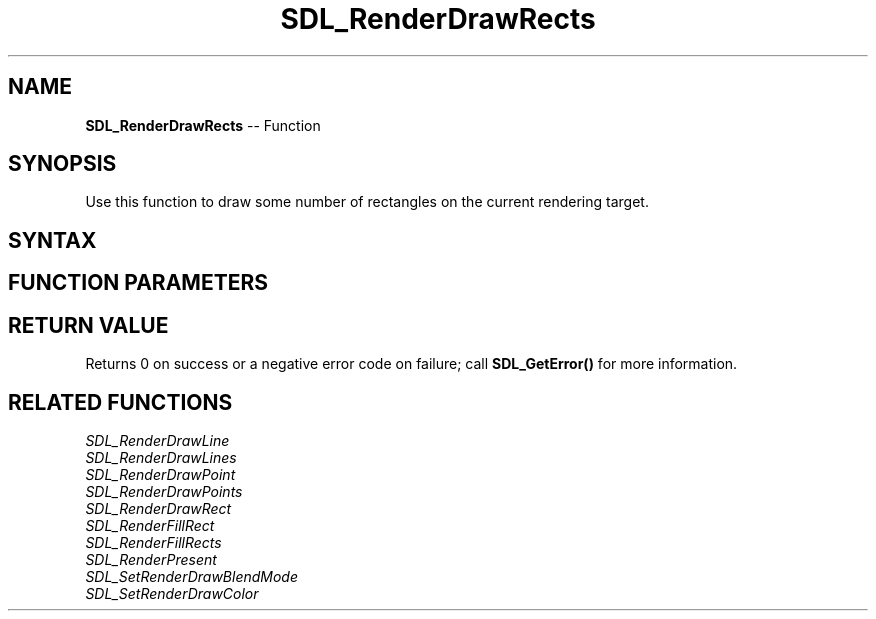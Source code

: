 .TH SDL_RenderDrawRects 3 "2018.10.07" "https://github.com/haxpor/sdl2-manpage" "SDL2"
.SH NAME
\fBSDL_RenderDrawRects\fR -- Function

.SH SYNOPSIS
Use this function to draw some number of rectangles on the current rendering target.

.SH SYNTAX
.TS
tab(:) allbox;
a.
T{
.nf
int SDL_RenderDrawRects(SDL_Renderer*     renderer,
                        const SDL_Rect*   rects,
                        int               count)
.fi
T}
.TE

.SH FUNCTION PARAMETERS
.TS
tab(:) allbox;
ab l.
renderer:T{
the rendering context
T}
rects:T{
an array of \fBSDL_Rect\fR structures representing the rectangles to be drawn
T}
count:T{
the number of rectangles
T}
.TE

.SH RETURN VALUE
Returns 0 on success or a negative error code on failure; call \fBSDL_GetError()\fR for more information.

.SH RELATED FUNCTIONS
\fISDL_RenderDrawLine\fR
.br
\fISDL_RenderDrawLines\fR
.br
\fISDL_RenderDrawPoint\fR
.br
\fISDL_RenderDrawPoints\fR
.br
\fISDL_RenderDrawRect\fR
.br
\fISDL_RenderFillRect\fR
.br
\fISDL_RenderFillRects\fR
.br
\fISDL_RenderPresent\fR
.br
\fISDL_SetRenderDrawBlendMode\fR
.br
\fISDL_SetRenderDrawColor\fR
